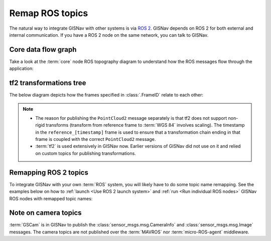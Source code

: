 Remap ROS topics
____________________________________________________
The natural way to integrate GISNav with other systems is via `ROS 2
<https://docs.ros.org/>`_. GISNav depends on ROS 2 for both external and
internal communication. If you have a ROS 2 node on the same network, you can
talk to GISNav.

Core data flow graph
^^^^^^^^^^^^^^^^^^^^^^^^^^^^^^^^^^^^^^^^^^^^^^^^^^^^
Take a look at the :term:`core` node ROS topography diagram to understand
how the ROS messages flow through the application:

.. mermaid::
    :caption: Nodes and published topics

    graph TB
        MAVROS -->|"NavSatFix"| BBoxNode
        MAVROS -->|"GimbalDeviceAttitudeStatus"| BBoxNode

        subgraph core["GISNav core nodes"]
            BBoxNode -->|"BoundingBox"| GISNode
            GISNode -->|"Image"| TransformNode
            TransformNode -->|"Image"| PoseNode
        end

        subgraph tf2
            tf["tf"]
            tf_static["tf_static"]
        end

        subgraph extension["GISNav extension nodes"]
            MockGPSNode["MockGPSNode"]
        end

        gscam ---->|"Image"| TransformNode

        GISNode -->|"PointCloud2\nreference_%i_%i->WGS 84"| MockGPSNode
        tf -->|"TransformStamped"| MockGPSNode

        PoseNode -->|"TransformStamped\ncamera->world"| tf
        PoseNode -->|"TransformStamped\ncamera_pnp->camera"| tf_static
        TransformNode -->|"TransformStamped\nreference_%i_%i->world"| tf

        classDef tfClass fill:transparent,stroke-dasharray:5 5;
        class tf2 tfClass

tf2 transformations tree
^^^^^^^^^^^^^^^^^^^^^^^^^^^^^^^^^^^^^^^^^^^^^^^^^^^^

The below diagram depicts how the frames specified in :class:`.FrameID` relate
to each other:

.. mermaid::
    :caption: ROS frames

    graph TB
        subgraph rep["REP 105 (native units meters)"]
            earth["earth\nnot used"]
            odom["odom\nnot used"]
            map1["map"] --> base_link
        end

        wgs["WGS 84"]

        subgraph gisnav["GISNav (native units pixels but converted to meters)"]
            camera_pinhole["camera_pnp"] -->|"PoseNode"| camera
            camera -->|"PoseNode"| world
            camera ------>|"Not Implemented"| base_link

            world -->|"TransformNode"| reference
            world -->|"TransformNode"| reference_ts

            reference
            reference_ts["reference_%i_%i"]
            reference_ts -->|"MockGPSNode"| wgs
            reference_ts ---->|"Not Implemented"| map1
        end

        classDef dotted fill:transparent,stroke-dasharray:5 5;
        class rep,gisnav dotted

.. note::
    * The reason for publishing the ``PointCloud2`` message separately is that
      tf2 does not support non-rigid transforms (transform from reference frame
      to :term:`WGS 84` involves scaling). The timestamp in the
      ``reference_[timestamp]`` frame is used to ensure that a transformation
      chain ending in that frame is coupled with the correct ``PointCloud2``
      message.
    * :term:`tf2` is used extensively in GISNav now. Earlier versions of GISNav
      did not use on it and relied on custom topics for publishing transformations.

.. todo::

    * From BBoxNode, publish map to ``base_link`` and ``base_link`` to ``camera``
      transformations separately to simplify implementation and reduce amount
      of maintained code.
    * Try not to mix REP 105 and OpenCV PnP problem frame names.
    * Replace ``PointCloud2`` message with JSON formatted ``String`` message?
      Choice of ``PointCloud2`` to represent an affine transform (3-by-3 matrix)
      feels arbitrary.

Remapping ROS 2 topics
^^^^^^^^^^^^^^^^^^^^^^^^^^^^^^^^^^^^^^^^^^^^^^^^^^^^
To integrate GISNav with your own :term:`ROS` system, you will likely have to do
some topic name remapping. See the examples below on how to :ref:`launch
<Use ROS 2 launch system>` and :ref:`run <Run individual ROS nodes>` GISNav ROS
nodes with remapped topic names:

.. tab-set::

    .. tab-item:: ros2 launch
        :selected:

        The below diff is an example remapping for the camera topics for :class:`.TransformNode`:

        .. literalinclude:: ../../../../gisnav/launch/examples/base_camera_topic_remap.launch.py
            :diff: ../../../../gisnav/launch/base.launch.py
            :caption: Camera topic name remap in a launch file
            :language: python

        To launch the example base configuration with remapped topics:

        .. code-block:: bash
            :caption: Launch topic name remap configuration

            ros2 launch gisnav examples/base_camera_topic_remap.launch.py

    .. tab-item:: ros2 run

        The below command launches camera topics for :class:`.TransformNode`:

        .. code-block:: bash
            :caption: Camera topic name remapping example using ``ros2 run``

            cd ~/colcon_ws
            ros2 run gisnav transform_node --ros-args --log-level info \
                --params-file src/gisnav/launch/params/transform_node.yaml \
                 -r camera/camera_info:=camera_info \
                 -r camera/image_raw:=image

Note on camera topics
^^^^^^^^^^^^^^^^^^^^^^^^^^^^^^^^^^^^^^^^^^^^^^^^^^^^

:term:`GSCam` is in GISNav to publish the :class:`sensor_msgs.msg.CameraInfo`
and :class:`sensor_msgs.msg.Image` messages. The camera topics are not published
over the :term:`MAVROS` nor :term:`micro-ROS-agent` middleware.
